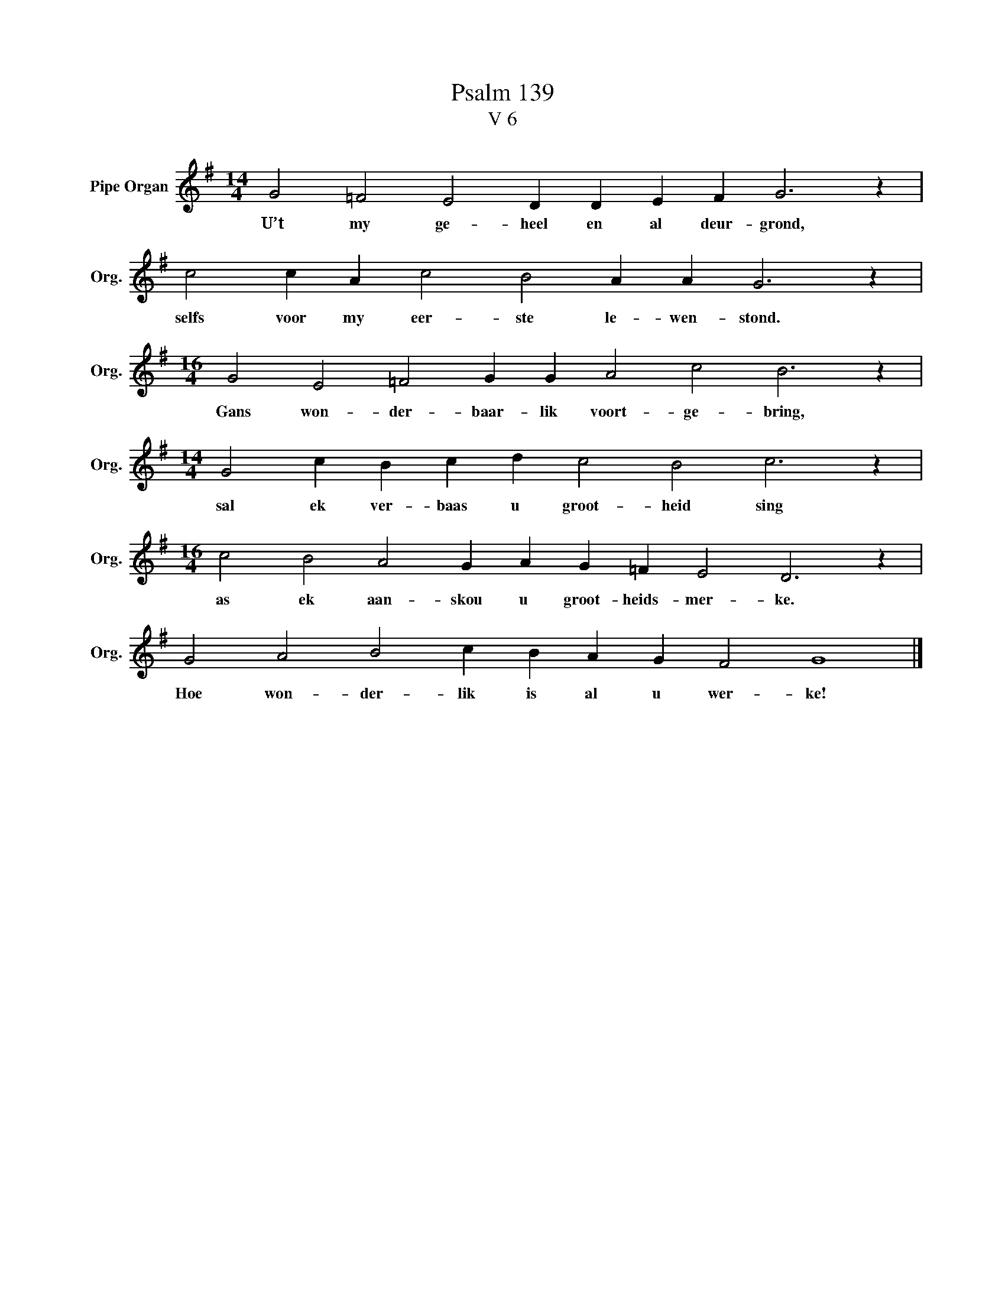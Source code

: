 X:1
T:Psalm 139
T:V 6
L:1/4
M:14/4
I:linebreak $
K:G
V:1 treble nm="Pipe Organ" snm="Org."
V:1
 G2 =F2 E2 D D E F G3 z |$ c2 c A c2 B2 A A G3 z |$[M:16/4] G2 E2 =F2 G G A2 c2 B3 z |$ %3
w: U’t my ge- heel en al deur- grond,|selfs voor my eer- ste le- wen- stond.|Gans won- der- baar- lik voort- ge- bring,|
[M:14/4] G2 c B c d c2 B2 c3 z |$[M:16/4] c2 B2 A2 G A G =F E2 D3 z |$ G2 A2 B2 c B A G F2 G4 |] %6
w: sal ek ver- baas u groot- heid sing|as ek aan- skou u groot- heids- mer- ke.|Hoe won- der- lik is al u wer- ke!|


